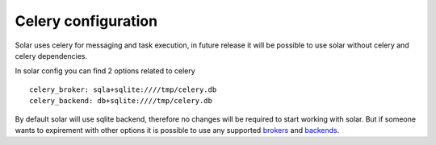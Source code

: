 .. _celery:

Celery configuration
====================

Solar uses celery for messaging and task execution, in future release
it will be possible to use solar without celery and celery dependencies.

In solar config you can find 2 options related to celery ::

  celery_broker: sqla+sqlite:////tmp/celery.db
  celery_backend: db+sqlite:////tmp/celery.db

By default solar will use sqlite backend, therefore no changes will be required to start working with solar.
But if someone wants to expirement with other options it is possible
to use any supported `brokers <http://docs.celeryproject.org/en/latest/getting-started/brokers/>`_ and `backends <http://docs.celeryproject.org/en/latest/configuration.html#task-result-backend-settings/>`_.

